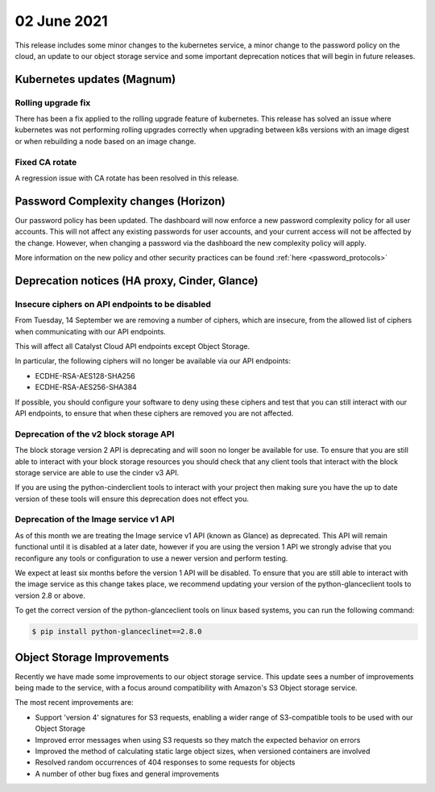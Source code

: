 #################
02 June 2021
#################

This release includes some minor changes to the kubernetes service, a minor
change to the password policy on the cloud, an update to our object storage
service and some important deprecation notices that will begin in future
releases.

****************************************
Kubernetes updates (Magnum)
****************************************

Rolling upgrade fix
=====================

There has been a fix applied to the rolling upgrade feature of kubernetes. This
release has solved an issue where kubernetes was not performing rolling
upgrades correctly when upgrading between k8s versions with an image digest or
when rebuilding a node based on an image change.

Fixed CA rotate
===============

A regression issue with CA rotate has been resolved in this release.

*************************************
Password Complexity changes (Horizon)
*************************************

Our password policy has been updated. The dashboard will now enforce a new
password complexity policy for all user accounts. This will not affect any
existing passwords for user accounts, and your current access will not be
affected by the change. However, when changing a password via the dashboard the
new complexity policy will apply.

More information on the new policy and other security practices can be found
:ref:`here <password_protocols>`

**********************************************
Deprecation notices (HA proxy, Cinder, Glance)
**********************************************

Insecure ciphers on API endpoints to be disabled
================================================

From Tuesday, 14 September we are removing a number of ciphers, which are
insecure, from the allowed list of ciphers when communicating with our API
endpoints.

This will affect all Catalyst Cloud API endpoints except Object Storage.

In particular, the following ciphers will no longer be available via our API
endpoints:

- ECDHE-RSA-AES128-SHA256
- ECDHE-RSA-AES256-SHA384

If possible, you should configure your software to deny using these ciphers and
test that you can still interact with our API endpoints, to ensure that when
these ciphers are removed you are not affected.

Deprecation of the v2 block storage API
=======================================

The block storage version 2 API is deprecating and will soon no longer be
available for use. To ensure that you are still able to interact with your block
storage resources you should check that any client tools that interact with the
block storage service are able to use the cinder v3 API.

If you are using the python-cinderclient tools to interact with your project
then making sure you have the up to date version of these tools will ensure this
deprecation does not effect you.

Deprecation of the Image service v1 API
=======================================

As of this month we are treating the Image service v1 API (known as Glance)
as deprecated. This API will remain functional until it is disabled at a later
date, however if you are using the version 1 API we strongly advise that you
reconfigure any tools or configuration to use a newer version and perform
testing.

We expect at least six months before the version 1 API will be disabled. To
ensure that you are still able to interact with the image service as this change
takes place, we recommend updating your version of the python-glanceclient tools
to version 2.8 or above.

To get the correct version of the python-glanceclient tools on linux based
systems, you can run the following command:

.. code-block:: bash

  $ pip install python-glanceclinet==2.8.0

****************************
Object Storage Improvements
****************************

Recently we have made some improvements to our object storage service. This
update sees a number of improvements being made to the service, with a
focus around compatibility with Amazon's S3 Object storage service.

The most recent improvements are:

* Support 'version 4' signatures for S3 requests, enabling a wider range
  of S3-compatible tools to be used with our Object Storage
* Improved error messages when using S3 requests so they match the
  expected behavior on errors
* Improved the method of calculating static large object sizes, when
  versioned containers are involved
* Resolved random occurrences of 404 responses to some requests for objects
* A number of other bug fixes and general improvements
